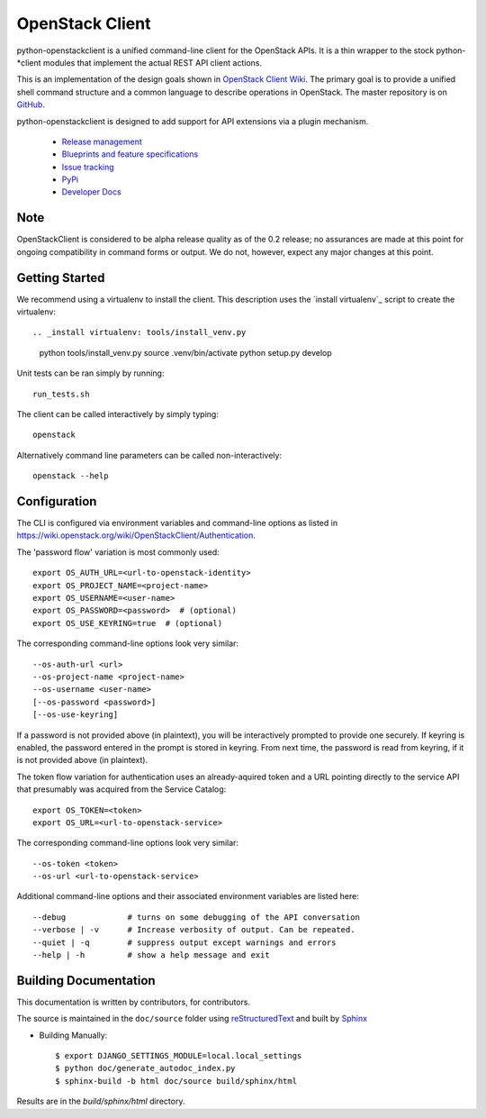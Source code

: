 ================
OpenStack Client
================

python-openstackclient is a unified command-line client for the OpenStack APIs.
It is a thin wrapper to the stock python-*client modules that implement the
actual REST API client actions.

This is an implementation of the design goals shown in
`OpenStack Client Wiki`_.  The primary goal is to provide
a unified shell command structure and a common language to describe
operations in OpenStack.  The master repository is on GitHub_.

.. _OpenStack Client Wiki: https://wiki.openstack.org/wiki/OpenStackClient
.. _GitHub: https://github.com/openstack/python-openstackclient

python-openstackclient is designed to add support for API extensions via a
plugin mechanism.

   * `Release management`_
   * `Blueprints and feature specifications`_
   * `Issue tracking`_
   * `PyPi`_
   * `Developer Docs`_
.. _release management: https://launchpad.net/python-openstackclient
.. _Blueprints and feature specifications: https://blueprints.launchpad.net/python-openstackclient
.. _Issue tracking: https://bugs.launchpad.net/python-openstackclient
.. _PyPi: https://pypi.python.org/pypi/python-openstackclient
.. _Developer Docs: http://docs.openstack.org/developer/python-openstackclient/

Note
====

OpenStackClient is considered to be alpha release quality as of the 0.2 release;
no assurances are made at this point for ongoing compatibility in command forms
or output.  We do not, however, expect any major changes at this point.

Getting Started
===============

We recommend using a virtualenv to install the client. This description
uses the `install virtualenv`_ script to create the virtualenv::

.. _install virtualenv: tools/install_venv.py

   python tools/install_venv.py
   source .venv/bin/activate
   python setup.py develop

Unit tests can be ran simply by running::

   run_tests.sh

The client can be called interactively by simply typing::

   openstack

Alternatively command line parameters can be called non-interactively::

   openstack --help

Configuration
=============

The CLI is configured via environment variables and command-line
options as listed in https://wiki.openstack.org/wiki/OpenStackClient/Authentication.

The 'password flow' variation is most commonly used::

   export OS_AUTH_URL=<url-to-openstack-identity>
   export OS_PROJECT_NAME=<project-name>
   export OS_USERNAME=<user-name>
   export OS_PASSWORD=<password>  # (optional)
   export OS_USE_KEYRING=true  # (optional)

The corresponding command-line options look very similar::

   --os-auth-url <url>
   --os-project-name <project-name>
   --os-username <user-name>
   [--os-password <password>]
   [--os-use-keyring]

If a password is not provided above (in plaintext), you will be interactively
prompted to provide one securely. If keyring is enabled, the password entered
in the prompt is stored in keyring. From next time, the password is read from
keyring, if it is not provided above (in plaintext).

The token flow variation for authentication uses an already-aquired token
and a URL pointing directly to the service API that presumably was acquired
from the Service Catalog::

    export OS_TOKEN=<token>
    export OS_URL=<url-to-openstack-service>

The corresponding command-line options look very similar::

    --os-token <token>
    --os-url <url-to-openstack-service>

Additional command-line options and their associated environment variables
are listed here::

   --debug             # turns on some debugging of the API conversation
   --verbose | -v      # Increase verbosity of output. Can be repeated.
   --quiet | -q        # suppress output except warnings and errors
   --help | -h         # show a help message and exit

Building Documentation
======================

This documentation is written by contributors, for contributors.

The source is maintained in the ``doc/source`` folder using
`reStructuredText`_ and built by `Sphinx`_

.. _reStructuredText: http://docutils.sourceforge.net/rst.html
.. _Sphinx: http://sphinx.pocoo.org/

* Building Manually::

    $ export DJANGO_SETTINGS_MODULE=local.local_settings
    $ python doc/generate_autodoc_index.py
    $ sphinx-build -b html doc/source build/sphinx/html

Results are in the `build/sphinx/html` directory.
